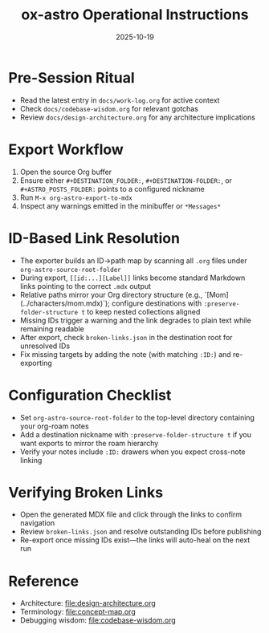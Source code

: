 #+TITLE: ox-astro Operational Instructions
#+DATE: 2025-10-19

* Pre-Session Ritual
- Read the latest entry in =docs/work-log.org= for active context
- Check =docs/codebase-wisdom.org= for relevant gotchas
- Review =docs/design-architecture.org= for any architecture implications

* Export Workflow
1. Open the source Org buffer
2. Ensure either =#+DESTINATION_FOLDER:=, =#+DESTINATION-FOLDER:=, or =#+ASTRO_POSTS_FOLDER:= points to a configured nickname
3. Run =M-x org-astro-export-to-mdx=
4. Inspect any warnings emitted in the minibuffer or =*Messages*=

* ID-Based Link Resolution
- The exporter builds an ID→path map by scanning all =.org= files under =org-astro-source-root-folder=
- During export, =[[id:...][Label]]= links become standard Markdown links pointing to the correct =.mdx= output
- Relative paths mirror your Org directory structure (e.g., `[Mom](../characters/mom.mdx)`); configure destinations with =:preserve-folder-structure t= to keep nested collections aligned
- Missing IDs trigger a warning and the link degrades to plain text while remaining readable
- After export, check =broken-links.json= in the destination root for unresolved IDs
- Fix missing targets by adding the note (with matching =:ID:=) and re-exporting

* Configuration Checklist
- Set =org-astro-source-root-folder= to the top-level directory containing your org-roam notes
- Add a destination nickname with =:preserve-folder-structure t= if you want exports to mirror the roam hierarchy
- Verify your notes include =:ID:= drawers when you expect cross-note linking

* Verifying Broken Links
- Open the generated MDX file and click through the links to confirm navigation
- Review =broken-links.json= and resolve outstanding IDs before publishing
- Re-export once missing IDs exist—the links will auto-heal on the next run

* Reference
- Architecture: [[file:design-architecture.org]]
- Terminology: [[file:concept-map.org]]
- Debugging wisdom: [[file:codebase-wisdom.org]]
